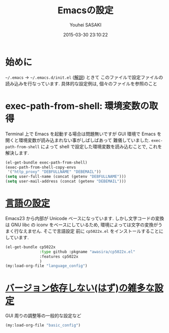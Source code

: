 # -*- mode: org; coding: utf-8-unix; indent-tabs-mode: nil -*-
#+TITLE: Emacsの設定
#+AUTHOR: Youhei SASAKI
#+EMAIL: uwabami@gfd-dennou.org
#+DATE: 2015-03-30 23:10:22
#+LANG: ja
#+LAYOUT: page
#+CATEGORIES: cc-env emacs
#+PERMALINK: cc-env/emacs/index.html
* 始めに
  =~/.emacs= → =~/.emacs.d/init.el= ([[http://www.gfd-dennou.org/member/uwabami/cc-env/EmacsBasic.html][解説]]) ときて
  このファイルで設定ファイルの読み込みを行なっています.
  具体的な設定例は, 個々のファイルを参照のこと
* exec-path-from-shell: 環境変数の取得
  Terminal 上で Emacs を起動する場合は問題無いですが
  GUI 環境で Emacs を開くと環境変数が読み込まれない事がしばしばあって
  難儀していました.
  =exec-path-from-shell= によって shell で設定した環境変数を読み込むことで,
  これを解決します.
  #+BEGIN_SRC emacs-lisp
    (el-get-bundle exec-path-from-shell)
    (exec-path-from-shell-copy-envs
     '("http_proxy" "DEBFULLNAME" "DEBEMAIL"))
    (setq user-full-name (concat (getenv "DEBFULLNAME")))
    (setq user-mail-address (concat (getenv "DEBEMAIL")))
  #+END_SRC
* [[file:language_config.org][言語の設定]]
  Emacs23 から内部が Unicode ベースになっています.
  しかし文字コードの変換は GNU libc の iconv をベースにしているため,
  環境によっては文字の変換がうまく行なえません.
  そこで言語設定
  前に =cp5022x.el= をインストールすることにしています.
  #+BEGIN_SRC emacs-lisp
    (el-get-bundle cp5022x
                   :type github :pkgname "awasira/cp5022x.el"
                   :features cp5022x
                   )
    (my:load-org-file "language_config")
  #+END_SRC
* [[file:basic_config.org][バージョン依存しない(はず)の雑多な設定]]
  GUI 周りの調整等の一般的な設定など
  #+BEGIN_SRC emacs-lisp
    (my:load-org-file "basic_config")
  #+END_SRC
